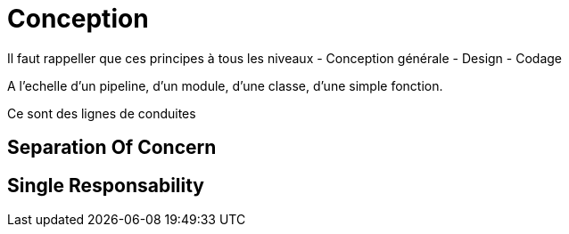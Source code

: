 = Conception


Il faut rappeller que ces principes à tous les niveaux
- Conception générale
- Design
- Codage

A l'echelle d'un pipeline, d'un module, d'une classe, d'une simple fonction.

Ce sont des lignes de conduites

//tag::include[]



== Separation Of Concern


== Single Responsability


//end::include[]
